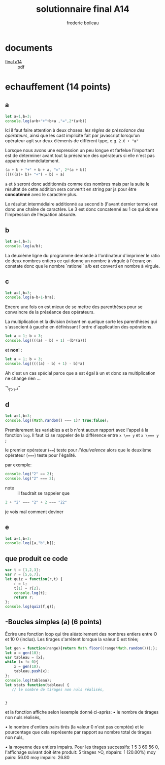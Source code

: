 #+TITLE: solutionnaire final A14
#+author: frederic boileau
#+email: frederic.boileau@protonmail.com
#+HTML_HEAD: <link rel="stylesheet" type="text/css" href="blog.css" />
#+OPTIONS: toc:nil num:nil html-style:nil
#+startup:  inlineimages lognoteclock-out hideblocks


* documents

- [[file:ift1016_official_docs/A14-IFT1015-final.pdf][final a14]] ::  pdf

* echauffement (14 points)
:PROPERTIES:
:header-args: :results table
:END:

** a

#+begin_src js
let a=1,b=3;
console.log(a+b+"+"+b+a ,"=",2*(a+b))
#+end_src

#+RESULTS:
| 4+31 = 8 |

Ici il faut faire attention à deux choses: /les règles de préscéance des
opérateurs/, ainsi que les cast implicite fait par javascript lorsqu'un
opérateur agit sur deux éléments de différent type, e.g. =2.0 + "a"=

Lorsque nous avons une expression un peu longue et farfelue l'important est de
déterminer avant tout la préséance des opérateurs si elle n'est pas apparente
immédiatement.

#+BEGIN_SRC js
(a + b + "+" + b + a, "=", 2*(a + b))
(((((a)+ b)+ "+") + b) + a)
#+END_SRC

=a= et =b= seront donc additionnés comme des nombres mais par la suite le
résultat de cette addition sera convertit en string par js pour être
*concaténné* avec le caractère plus.

Le résultat intermédiaire additionné au second b (l'avant dernier terme) est
donc une chaîne de caractère. Le 3 est donc concatenné au 1 ce qui donne
l'impression de l'équation absurde.



** b


#+begin_src js
let a=1,b=3;
console.log(a/b);
#+end_src

#+RESULTS:
| 0.3333333333333333 |

La deuxième ligne du programme demande à l'ordinateur
d'imprimer le ratio de deux nombres entiers ce qui donne
un nombre à virgule à l'écran; on constate donc que le nombre
`rationel` a/b est converti en nombre à virgule.

** c

#+begin_src js
let a=1,b=3;
console.log(a-b+1-b*a);
#+end_src

Encore une fois on est mieux de se mettre des parenthèses pour se convaincre de
la préséance des opérateurs.


La multiplication et la division /brisent/ en quelque sorte les parenthèses qui
s'associent à gauche en définissant l'ordre d'application des opérations.

#+BEGIN_SRC js
let a = 1; b = 3;
console.log((((a) - b) + 1) -(b*(a)))
#+END_SRC

#+RESULTS:
| -4 |

et *non*! :

#+BEGIN_SRC js
let a = 1; b = 3;
console.log(((((a) - b) + 1) - b)*a)
#+END_SRC

#+RESULTS:
| -4 |

Ah c'est un cas spécial parce que a est égal à un et donc
sa multiplication ne change rien ...

¯\_(ツ)_/¯

** d

#+begin_src js
let a=1,b=3;
console.log((Math.random() === 1)? true:false);
#+end_src
#+RESULTS:
: false

Premièrement les variables a et b n'ont aucun rapport avec l'appel à la fonction
=log=. Il faut ici se rappeler de la différence entre ~x \== y~ et ~x \=== y~ ;

le premier opérateur (~==~) teste pour /l'équivalence/ alors que le deuxième
opérateur (~===~) teste pour l'égalité.

par exemple:
#+BEGIN_SRC js :results verbatim
console.log("2" == 2);
console.log("2" === 2);
#+END_SRC

#+RESULTS:
: true
: false


- note :: il faudrait se rappeler que
#+BEGIN_SRC js
2 + "2" === "2" + 2 === "22"
#+END_SRC
je vois mal comment deviner


** e

#+begin_src js :results verbatim
let a=1,b=3;
console.log([a,"b",b]);
#+end_src

#+RESULTS:
: [ 1, 'b', 3 ]

** que produit ce code
#+begin_src js :results verbatim
var t = [1,2,3];
var r = [5,6,7];
let quiz = function(r,t) {
    r = t;
    t[1] = r[2];
    console.log(t);
    return r;
};
console.log(quiz(f,q));
#+end_src

#+RESULTS:
#+begin_src js :results verbatim
var t = [1,2,3];
var r = ["a","b","c"];
let quiz = function(r,t) {
    r = t;
    t[1] = r[2];
    return r;
};

var s = quiz(t,r);

console.log(t);
console.log(r);
s[1] = 5;
console.log("t=",t,"r=",r,"s=",s);
#+end_src

#+RESULTS:
: [ 1, 2, 3 ]
: [ 'a', 'c', 'c' ]
: t= [ 1, 2, 3 ] r= [ 'a', 5, 'c' ] s= [ 'a', 5, 'c' ]
: undefined

** -Boucles simples (a) (6 points)
Écrire une fonction loop qui tire aléatoirement des nombres entiers entre O et
10 0 (inclus).
Les tirages s'arrêtent lorsque la valeur 0 est tirée;

#+begin_src js :results verbatim
let gen = function(range){return Math.floor((range*Math.random()));};
let x = gen(10);
var tableau = [x];
while (x != 0){
    x = gen(10);
    tableau.push(x);
};
console.log(tableau);
let stats function(tableau) {
   // le nombre de tirages non nuls réalisés,


}
#+end_src

#+RESULTS:
: [
:   4, 3, 7, 7, 6,
:   2, 8, 2, 3, 9,
:   1, 0
: ]
: 2


et la
fonction affiche selon lexemple donné ci-après:
• le nombre de tirages non nuls réalisés,

• le nombre d'entiers pairs tirés (la valeur 0 n'est pas comptée) et
le pourcentage que cela représente par rapport au nombre total de tirages non
nuls,


• la moyenne des entiers impairs. Pour les tirages successifs: 1 5 3 69 56 0,
l'affichage suivant doit être produit: 5 tirages >O, nbpairs: 1 (20.00%) moy
pairs: 56.00 moy impairs: 26.80

#+begin_src js

#+end_src

